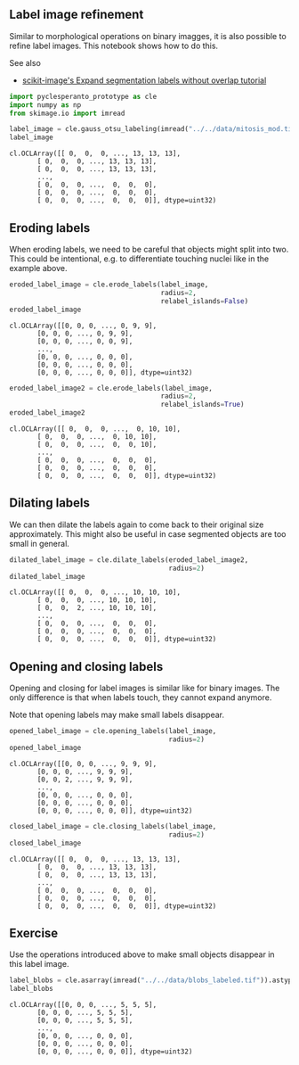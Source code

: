 <<8e4ba882-7c37-4d6d-9bd6-700ae0a4e173>>
** Label image refinement
   :PROPERTIES:
   :CUSTOM_ID: label-image-refinement
   :END:
Similar to morphological operations on binary imagges, it is also
possible to refine label images. This notebook shows how to do this.

See also

- [[https://scikit-image.org/docs/dev/auto_examples/segmentation/plot_expand_labels.html][scikit-image's
  Expand segmentation labels without overlap tutorial]]

<<0029748b>>
#+begin_src python
import pyclesperanto_prototype as cle
import numpy as np
from skimage.io import imread
#+end_src

<<6656d5ca-daf5-4fab-af81-4d789a647ee8>>
#+begin_src python
label_image = cle.gauss_otsu_labeling(imread("../../data/mitosis_mod.tif"), outline_sigma=0)
label_image
#+end_src

#+begin_example
cl.OCLArray([[ 0,  0,  0, ..., 13, 13, 13],
       [ 0,  0,  0, ..., 13, 13, 13],
       [ 0,  0,  0, ..., 13, 13, 13],
       ...,
       [ 0,  0,  0, ...,  0,  0,  0],
       [ 0,  0,  0, ...,  0,  0,  0],
       [ 0,  0,  0, ...,  0,  0,  0]], dtype=uint32)
#+end_example

<<a87b767c-a145-4f7c-b57a-18317332d03f>>
** Eroding labels
   :PROPERTIES:
   :CUSTOM_ID: eroding-labels
   :END:
When eroding labels, we need to be careful that objects might split into
two. This could be intentional, e.g. to differentiate touching nuclei
like in the example above.

<<f4055854-7bcc-4801-b4d4-a619d8891e32>>
#+begin_src python
eroded_label_image = cle.erode_labels(label_image,
                                      radius=2,
                                      relabel_islands=False)
eroded_label_image
#+end_src

#+begin_example
cl.OCLArray([[0, 0, 0, ..., 0, 9, 9],
       [0, 0, 0, ..., 0, 9, 9],
       [0, 0, 0, ..., 0, 0, 9],
       ...,
       [0, 0, 0, ..., 0, 0, 0],
       [0, 0, 0, ..., 0, 0, 0],
       [0, 0, 0, ..., 0, 0, 0]], dtype=uint32)
#+end_example

<<3dc03bc2-6620-46fa-96ca-462b61e56cf6>>
#+begin_src python
eroded_label_image2 = cle.erode_labels(label_image,
                                      radius=2,
                                      relabel_islands=True)
eroded_label_image2
#+end_src

#+begin_example
cl.OCLArray([[ 0,  0,  0, ...,  0, 10, 10],
       [ 0,  0,  0, ...,  0, 10, 10],
       [ 0,  0,  0, ...,  0,  0, 10],
       ...,
       [ 0,  0,  0, ...,  0,  0,  0],
       [ 0,  0,  0, ...,  0,  0,  0],
       [ 0,  0,  0, ...,  0,  0,  0]], dtype=uint32)
#+end_example

<<ebf221cc-053e-46d3-9231-d076fe8745d2>>
** Dilating labels
   :PROPERTIES:
   :CUSTOM_ID: dilating-labels
   :END:
We can then dilate the labels again to come back to their original size
approximately. This might also be useful in case segmented objects are
too small in general.

<<8fe52a86-2d94-46f9-9ed0-104fbfaa7822>>
#+begin_src python
dilated_label_image = cle.dilate_labels(eroded_label_image2, 
                                        radius=2)
dilated_label_image
#+end_src

#+begin_example
cl.OCLArray([[ 0,  0,  0, ..., 10, 10, 10],
       [ 0,  0,  0, ..., 10, 10, 10],
       [ 0,  0,  2, ..., 10, 10, 10],
       ...,
       [ 0,  0,  0, ...,  0,  0,  0],
       [ 0,  0,  0, ...,  0,  0,  0],
       [ 0,  0,  0, ...,  0,  0,  0]], dtype=uint32)
#+end_example

<<edef6274-eb5a-464d-9bdc-286482ee0183>>
** Opening and closing labels
   :PROPERTIES:
   :CUSTOM_ID: opening-and-closing-labels
   :END:
Opening and closing for label images is similar like for binary images.
The only difference is that when labels touch, they cannot expand
anymore.

Note that opening labels may make small labels disappear.

<<70597b80-7510-474c-bca2-00b0c0c95edc>>
#+begin_src python
opened_label_image = cle.opening_labels(label_image,
                                        radius=2)
opened_label_image
#+end_src

#+begin_example
cl.OCLArray([[0, 0, 0, ..., 9, 9, 9],
       [0, 0, 0, ..., 9, 9, 9],
       [0, 0, 2, ..., 9, 9, 9],
       ...,
       [0, 0, 0, ..., 0, 0, 0],
       [0, 0, 0, ..., 0, 0, 0],
       [0, 0, 0, ..., 0, 0, 0]], dtype=uint32)
#+end_example

<<b4075c1e-48ee-4b79-abae-6ae19d27a6d1>>
#+begin_src python
closed_label_image = cle.closing_labels(label_image,
                                        radius=2)
closed_label_image
#+end_src

#+begin_example
cl.OCLArray([[ 0,  0,  0, ..., 13, 13, 13],
       [ 0,  0,  0, ..., 13, 13, 13],
       [ 0,  0,  0, ..., 13, 13, 13],
       ...,
       [ 0,  0,  0, ...,  0,  0,  0],
       [ 0,  0,  0, ...,  0,  0,  0],
       [ 0,  0,  0, ...,  0,  0,  0]], dtype=uint32)
#+end_example

<<47e1b07a-7c2d-4d66-841f-04b7ac3237e2>>
** Exercise
   :PROPERTIES:
   :CUSTOM_ID: exercise
   :END:
Use the operations introduced above to make small objects disappear in
this label image.

<<b89c0347-8ae2-4d55-865d-43ac3d27286d>>
#+begin_src python
label_blobs = cle.asarray(imread("../../data/blobs_labeled.tif")).astype(np.uint32)
label_blobs
#+end_src

#+begin_example
cl.OCLArray([[0, 0, 0, ..., 5, 5, 5],
       [0, 0, 0, ..., 5, 5, 5],
       [0, 0, 0, ..., 5, 5, 5],
       ...,
       [0, 0, 0, ..., 0, 0, 0],
       [0, 0, 0, ..., 0, 0, 0],
       [0, 0, 0, ..., 0, 0, 0]], dtype=uint32)
#+end_example

<<239603f3-3993-48d3-a618-616055e7c3c7>>
#+begin_src python
#+end_src
